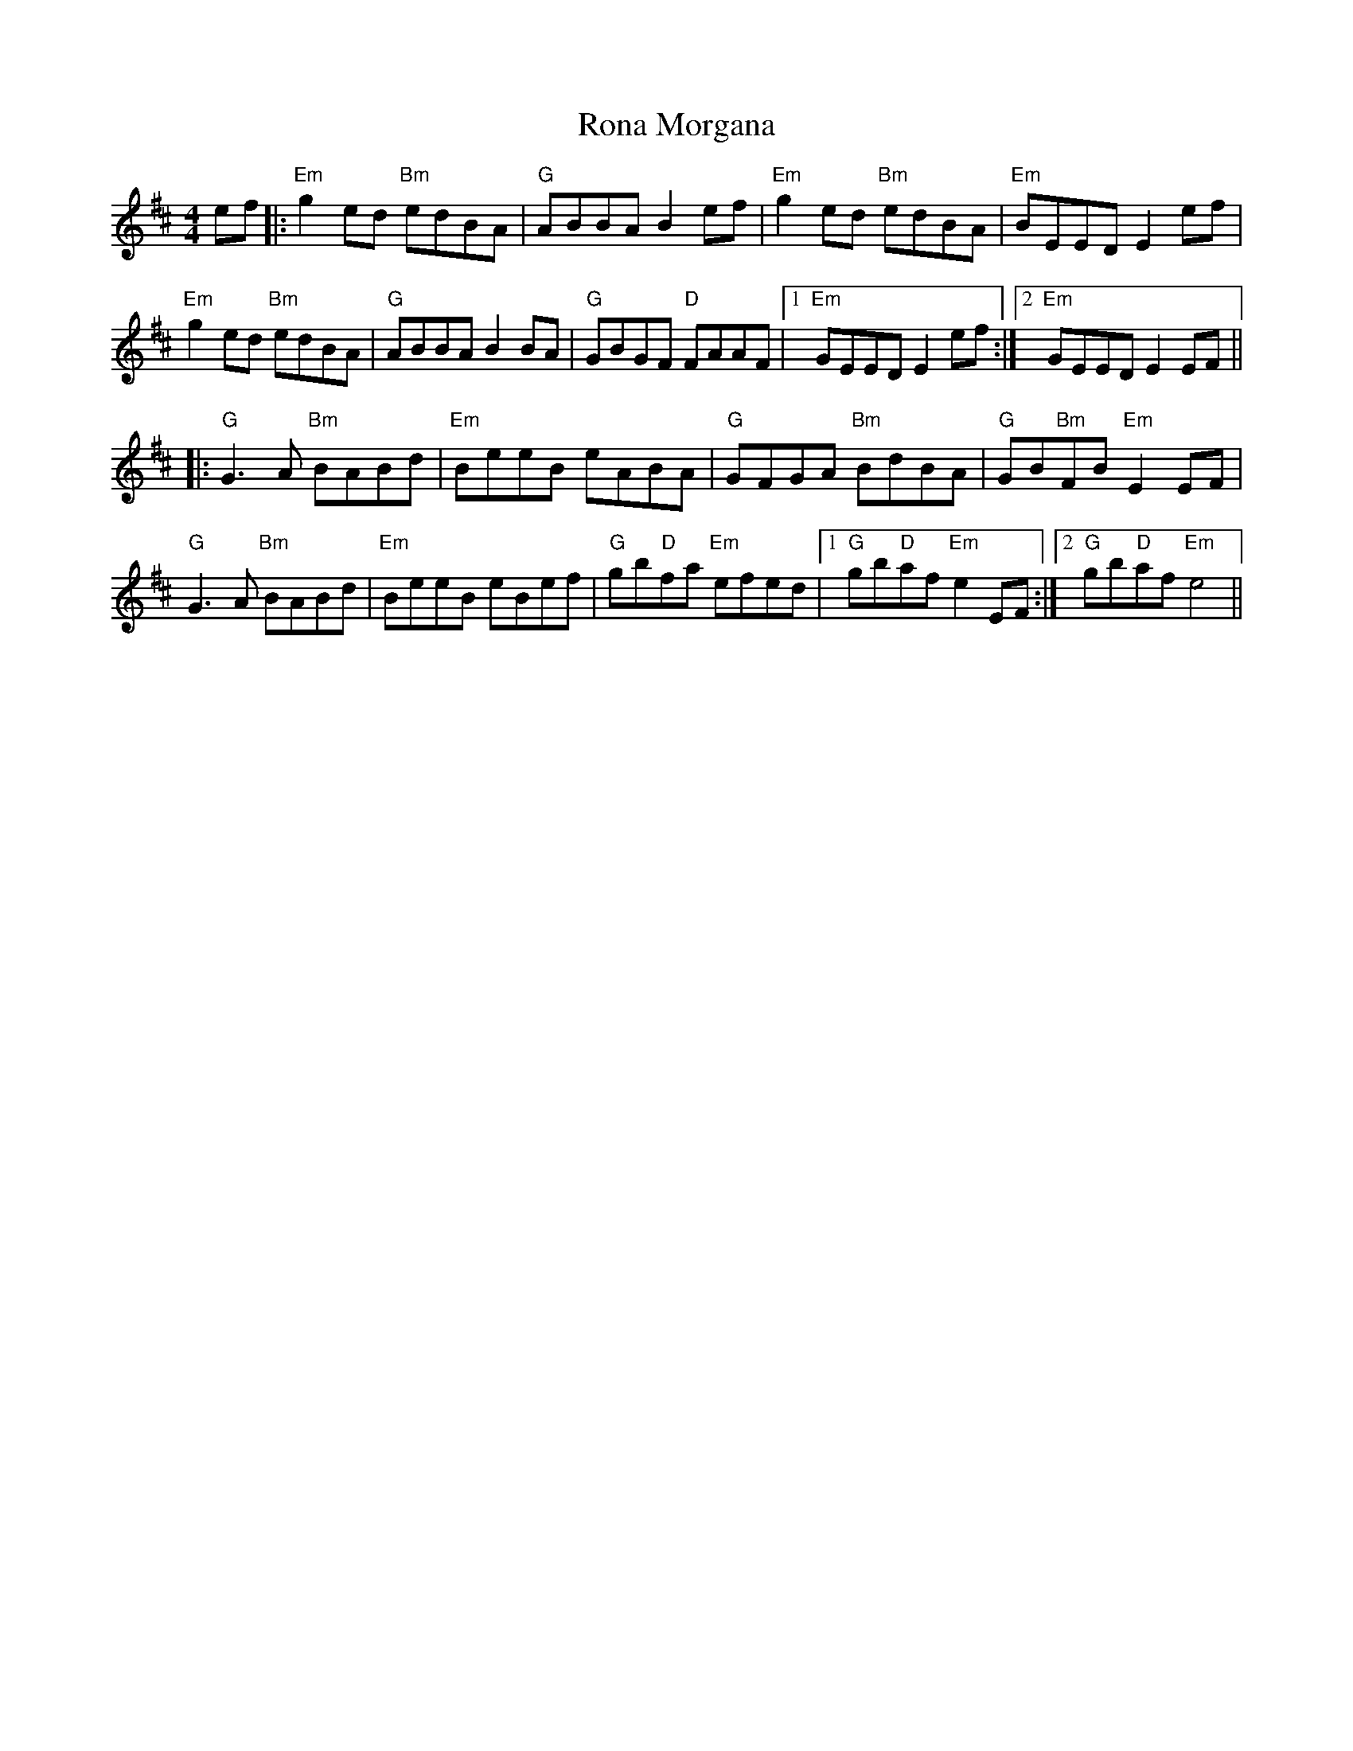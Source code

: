 X: 35138
T: Rona Morgana
R: reel
M: 4/4
K: Edorian
ef|:"Em"g2 ed "Bm"edBA|"G"ABBA B2 ef|"Em"g2 ed "Bm"edBA|"Em"BEED E2 ef|
"Em"g2 ed "Bm"edBA|"G"ABBA B2 BA|"G"GBGF "D"FAAF|1 "Em"GEED E2 ef:|2 "Em"GEED E2 EF||
|:"G"G3 A "Bm"BABd|"Em"BeeB eABA|"G"GFGA "Bm"BdBA|"G"GB"Bm"FB "Em"E2 EF|
"G"G3 A "Bm"BABd|"Em"BeeB eBef|"G"gb"D"fa "Em"efed|1 "G"gb"D"af "Em"e2 EF:|2 "G"gb"D"af "Em"e4||

